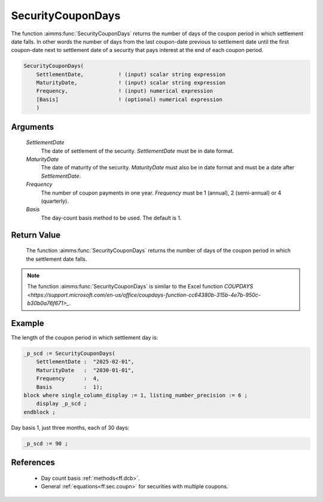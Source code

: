 .. aimms:function:: SecurityCouponDays(SettlementDate, MaturityDate, Frequency, Basis)

.. _SecurityCouponDays:

SecurityCouponDays
==================

The function :aimms:func:`SecurityCouponDays` returns the number of days of the
coupon period in which settlement date falls. In other words the number
of days from the last coupon-date previous to settlement date until the
first coupon-date next to settlement date of a security that pays
interest at the end of each coupon period.

.. code-block:: aimms

    SecurityCouponDays(
        SettlementDate,           ! (input) scalar string expression
        MaturityDate,             ! (input) scalar string expression
        Frequency,                ! (input) numerical expression
        [Basis]                   ! (optional) numerical expression
        )

Arguments
---------

    *SettlementDate*
        The date of settlement of the security. *SettlementDate* must be in date
        format.

    *MaturityDate*
        The date of maturity of the security. *MaturityDate* must also be in
        date format and must be a date after *SettlementDate*.

    *Frequency*
        The number of coupon payments in one year. *Frequency* must be 1
        (annual), 2 (semi-annual) or 4 (quarterly).

    *Basis*
        The day-count basis method to be used. The default is 1.

Return Value
------------

    The function :aimms:func:`SecurityCouponDays` returns the number of days of the
    coupon period in which the settlement date falls.

.. note::

    The function :aimms:func:`SecurityCouponDays` is similar to the Excel function
    `COUPDAYS <https://support.microsoft.com/en-us/office/coupdays-function-cc64380b-315b-4e7b-950c-b30b0a76f671>_`.



Example
-------

The length of the coupon period in which settlement day is:

.. code-block:: aimms

    _p_scd := SecurityCouponDays(
        SettlementDate :  "2025-02-01", 
        MaturityDate   :  "2030-01-01", 
        Frequency      :  4,
        Basis          :  1);
    block where single_column_display := 1, listing_number_precision := 6 ;
        display _p_scd ;
    endblock ;

Day basis 1, just three months, each of 30 days:

.. code-block:: aimms

    _p_scd := 90 ;

References
-----------


    *   Day count basis :ref:`methods<ff.dcb>`. 
    
    *   General :ref:`equations<ff.sec.coupn>` for securities with multiple coupons.

